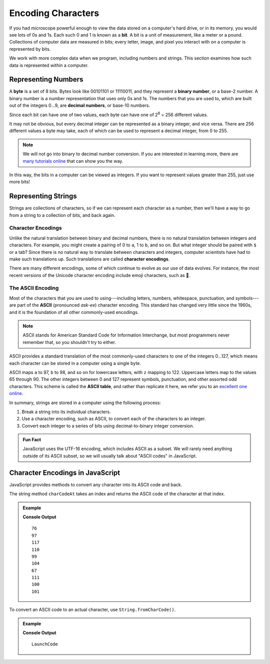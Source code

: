 Encoding Characters
===================

.. index:: ! bit, character encoding

If you had microscope powerful enough to view the data stored on a computer's
hard drive, or in its memory, you would see lots of 0s and 1s. Each such 0 and
1 is known as a **bit**. A bit is a unit of measurement, like a meter or a
pound. Collections of computer data are measured in bits; every letter, image,
and pixel you interact with on a computer is represented by bits.

We work with more complex data when we program, including numbers and strings.
This section examines how such data is represented within a computer.

Representing Numbers
--------------------

.. index:: ! byte

.. index::
   pair: number; binary
   pair: number; decimal

A **byte** is a set of 8 bits. Bytes look like 00101101 or 11110011, and they
represent a **binary number**, or a base-2 number. A binary number is a number
representation that uses only 0s and 1s. The numbers that you are used to,
which are built out of the integers 0...9, are **decimal numbers**, or base-10
numbers.

Since each bit can have one of two values, each byte can have one of
2\ :sup:`8` = 256 different values.

It may not be obvious, but every decimal integer can be represented as a binary
integer, and vice versa. There are 256 different values a byte may take, each
of which can be used to represent a decimal integer, from 0 to 255.

.. admonition:: Note

   We will not go into binary to decimal number conversion. If you are
   interested in learning more, there are `many <https://www.csetutor.com/how-to-convert-binary-to-decimal-examples/>`_ `tutorials <https://www.youtube.com/watch?v=wPvI19DmWQw>`_ `online <https://www.khanacademy.org/math/algebra-home/alg-intro-to-algebra/algebra-alternate-number-bases/v/decimal-to-binary>`_ that can show you the way.

In this way, the bits in a computer can be viewed as integers. If you want to
represent values greater than 255, just use more bits!

Representing Strings
--------------------

Strings are collections of characters, so if we can represent each character
as a number, then we'll have a way to go from a string to a collection of bits,
and back again.

Character Encodings
^^^^^^^^^^^^^^^^^^^

.. index::
   pair: character; encoding

Unlike the natural translation between binary and decimal numbers, there is no
natural translation between integers and characters. For example, you might
create a pairing of 0 to ``a``, 1 to ``b``, and so on. But what integer should
be paired with ``$`` or a tab? Since there is no natural way to translate
between characters and integers, computer scientists have had to make such
translations up. Such translations are called **character encodings**.

.. index:: Unicode

There are many different encodings, some of which continue to evolve as our use
of data evolves. For instance, the most recent versions of the Unicode
character encoding include emoji characters, such as 🌮.

The ASCII Encoding
^^^^^^^^^^^^^^^^^^

.. index:: ASCII

Most of the characters that you are used to using---including letters, numbers,
whitespace, punctuation, and symbols---are part of the **ASCII** (pronounced
*ask-ee*) character encoding. This standard has changed very little since the
1960s, and it is the foundation of all other commonly-used encodings.

.. admonition:: Note

   ASCII stands for American Standard Code for Information Interchange, but
   most programmers never remember that, so you shouldn't try to either.

ASCII provides a standard translation of the most commonly-used characters to
one of the integers 0...127, which means each character can be stored in a
computer using a single byte.

.. index::
   single: ASCII; table

ASCII maps ``a`` to 97, ``b`` to 98, and so on for lowercase letters, with ``z`` mapping to 122. Uppercase letters map to the values 65 through 90. The other integers between 0 and 127 represent symbols, punctuation, and other assorted odd characters. This scheme is called the **ASCII table**, and rather than replicate it here, we refer you to an `excellent one online <https://www.ascii-code.com/>`_.

In summary, strings are stored in a computer using the following process:

#. Break a string into its individual characters.
#. Use a character encoding, such as ASCII, to convert each of the characters
   to an integer.
#. Convert each integer to a series of bits using decimal-to-binary integer
   conversion.

.. admonition:: Fun Fact

   JavaScript uses the UTF-16 encoding, which includes ASCII as a subset. We will rarely need anything outside of its ASCII subset, so we will usually talk about "ASCII codes" in JavaScript.

Character Encodings in JavaScript
---------------------------------

JavaScript provides methods to convert any character into its ASCII code and
back.

The string method ``charCodeAt`` takes an index and returns the ASCII code of
the character at that index.

.. admonition:: Example

   .. sourcecode:: js
      :linenos:

      let nonprofit = "LaunchCode";

      for (let i = 0; i < nonprofit.length; i++) {
         console.log(nonprofit.charCodeAt(i));
      }

   **Console Output**

   ::

      76
      97
      117
      110
      99
      104
      67
      111
      100
      101


To convert an ASCII code to an actual character, use ``String.fromCharCode()``.

.. admonition:: Example

   .. sourcecode:: js
      :linenos:

      let codes = [76, 97, 117, 110, 99, 104, 67, 111, 100, 101];
      let characters = "";

      for (let i = 0; i < codes.length; i++) {
         characters += String.fromCharCode(codes[i]);
      }

      console.log(characters);

   **Console Output**

   ::

      LaunchCode
